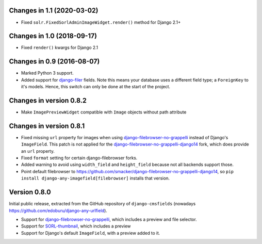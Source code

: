 Changes in 1.1 (2020-03-02)
---------------------------

* Fixed ``solr.FixedSorlAdminImageWidget.render()`` method for Django 2.1+


Changes in 1.0 (2018-09-17)
---------------------------

* Fixed ``render()`` kwargs for Django 2.1


Changes in 0.9 (2016-08-07)
---------------------------

* Marked Python 3 support.
* Added support for django-filer_ fields.
  Note this means your database uses a different field type; a ``ForeignKey`` to it's models.
  Hence, this switch can only be done at the start of the project.


Changes in version 0.8.2
------------------------

* Make ``ImagePreviewWidget`` compatible with ``Image`` objects without path attribute


Changes in version 0.8.1
------------------------

* Fixed missing ``url`` property for images when using django-filebrowser-no-grappelli_ instead of Django's ``ImageField``.
  This patch is not applied for the django-filebrowser-no-grappelli-django14_ fork, which does provide an ``url`` property.
* Fixed ``format`` setting for certain django-filebrowser forks.
* Added warning to avoid using ``width_field`` and ``height_field`` because not all backends support those.
* Point default filebrowser to https://github.com/smacker/django-filebrowser-no-grappelli-django14,
  so ``pip install django-any-imagefield[filebrowser]`` installs that version.


Version 0.8.0
-------------

Initial public release, extracted from the GitHub repository
of ``django-cmsfields`` (nowadays https://github.com/edoburu/django-any-urlfield).

* Support for django-filebrowser-no-grappelli_, which includes a preview and file selector.
* Support for SORL-thumbnail_, which includes a preview
* Support for Django's default ``ImageField``, with a preview added to it.

.. _django-filebrowser-no-grappelli: https://github.com/wardi/django-filebrowser-no-grappelli
.. _django-filebrowser-no-grappelli-django14: https://github.com/smacker/django-filebrowser-no-grappelli-django14
.. _django-filer: https://github.com/divio/django-filer
.. _SORL-thumbnail: https://github.com/sorl/sorl-thumbnail
